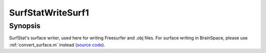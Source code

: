 .. _SurfStatWriteSurf1:

SurfStatWriteSurf1
==============================

Synopsis
---------

SurfStat's surface writer, used here for writing Freesurfer and .obj files. For
surface writing in BrainSpace, please use :ref:`convert_surface.m` instead
(`source code
<https://github.com/MICA-MNI/BrainSpace/blob/master/matlab/surface_manipulation/SurfStatReadSurf1.m>`_).
